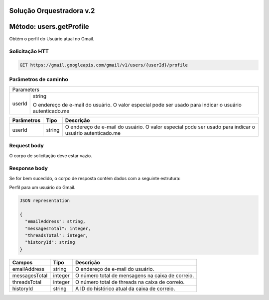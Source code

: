 Solução Orquestradora v.2
=========================

.. autosummary::
  
Método: users.getProfile
========================

Obtém o perfil do Usuário atual no Gmail.

Solicitação HTT
---------------

.. code-block::
  
  GET https://gmail.googleapis.com/gmail/v1/users/{userId}/profile 

Parâmetros de caminho
---------------------

====== =================
Parameters     
------------------------
userId string

       O endereço de e-mail do usuário. O valor especial pode ser usado para indicar o usuário autenticado.me
====== =================

============= ========= ========================================================================================================= 
  Parâmetros    Tipo      Descrição                                                                                                
============= ========= ========================================================================================================= 
  userId        string    O endereço de e-mail do usuário. O valor especial pode ser usado para indicar o usuário autenticado.me   
============= ========= ========================================================================================================= 

Request body
------------

O corpo de solicitação deve estar vazio.

Response body
-------------

Se for bem sucedido, o corpo de resposta contém dados com a seguinte estrutura:

Perfil para um usuário do Gmail.

.. code-block:: js

  JSON representation

  {
    "emailAddress": string,
    "messagesTotal": integer,
    "threadsTotal": integer,
    "historyId": string
  }
  
+---------------+---------+---------------------------------------------------+
| Campos        | Tipo    | Descrição                                         |
+===============+=========+===================================================+
| emailAddress  | string  | O endereço de e-mail do usuário.                  |
+---------------+---------+---------------------------------------------------+
| messagesTotal | integer | O número total de mensagens na caixa de correio.  |
+---------------+---------+---------------------------------------------------+
| threadsTotal  | integer | O número total de threads na caixa de correio.    |
+---------------+---------+---------------------------------------------------+
| historyId     | string  | A ID do histórico atual da caixa de correio.      |
+---------------+---------+---------------------------------------------------+




                           
                                                                                                                                                               
                                                                                                                                                               
                                                                                                                                                               
                                                                                                                                                               
                                                                                                                                                               
                                                                                                                                                               
                                                                                                                                                               
                                                                                                                                                               







